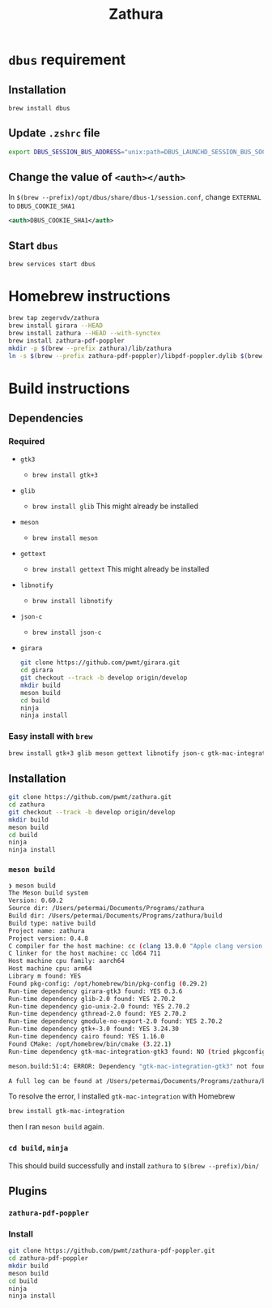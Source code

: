#+title: Zathura

* =dbus= requirement
** Installation
=brew install dbus=
** Update =.zshrc= file
#+begin_src sh
export DBUS_SESSION_BUS_ADDRESS="unix:path=DBUS_LAUNCHD_SESSION_BUS_SOCKET"
#+end_src
** Change the value of =<auth></auth>=
In =$(brew --prefix)/opt/dbus/share/dbus-1/session.conf=, change =EXTERNAL= to =DBUS_COOKIE_SHA1=

#+begin_src xml
<auth>DBUS_COOKIE_SHA1</auth>
#+end_src
** Start =dbus=
=brew services start dbus=
* Homebrew instructions

#+begin_src bash
brew tap zegervdv/zathura
brew install girara --HEAD
brew install zathura --HEAD --with-synctex
brew install zathura-pdf-poppler
mkdir -p $(brew --prefix zathura)/lib/zathura
ln -s $(brew --prefix zathura-pdf-poppler)/libpdf-poppler.dylib $(brew --prefix zathura)/lib/zathura/libpdf-poppler.dylib
#+end_src

* Build instructions
** Dependencies
*** Required
- =gtk3=
  - =brew install gtk+3=
- =glib=
  - =brew install glib=
    This might already be installed
- =meson=
  - =brew install meson=

- =gettext=
  - =brew install gettext=
    This might already be installed

- =libnotify=
  - =brew install libnotify=

- =json-c=
  - =brew install json-c=
- =girara=

  #+begin_src bash
git clone https://github.com/pwmt/girara.git
cd girara
git checkout --track -b develop origin/develop
mkdir build
meson build
cd build
ninja
ninja install
  #+end_src
*** Easy install with =brew=
#+begin_src bash
brew install gtk+3 glib meson gettext libnotify json-c gtk-mac-integration
#+end_src
** Installation
#+begin_src bash
git clone https://github.com/pwmt/zathura.git
cd zathura
git checkout --track -b develop origin/develop
mkdir build
meson build
cd build
ninja
ninja install
#+end_src

*** =meson build=

#+begin_src bash
❯ meson build
The Meson build system
Version: 0.60.2
Source dir: /Users/petermai/Documents/Programs/zathura
Build dir: /Users/petermai/Documents/Programs/zathura/build
Build type: native build
Project name: zathura
Project version: 0.4.8
C compiler for the host machine: cc (clang 13.0.0 "Apple clang version 13.0.0 (clang-1300.0.29.30)")
C linker for the host machine: cc ld64 711
Host machine cpu family: aarch64
Host machine cpu: arm64
Library m found: YES
Found pkg-config: /opt/homebrew/bin/pkg-config (0.29.2)
Run-time dependency girara-gtk3 found: YES 0.3.6
Run-time dependency glib-2.0 found: YES 2.70.2
Run-time dependency gio-unix-2.0 found: YES 2.70.2
Run-time dependency gthread-2.0 found: YES 2.70.2
Run-time dependency gmodule-no-export-2.0 found: YES 2.70.2
Run-time dependency gtk+-3.0 found: YES 3.24.30
Run-time dependency cairo found: YES 1.16.0
Found CMake: /opt/homebrew/bin/cmake (3.22.1)
Run-time dependency gtk-mac-integration-gtk3 found: NO (tried pkgconfig, framework and cmake)

meson.build:51:4: ERROR: Dependency "gtk-mac-integration-gtk3" not found, tried pkgconfig, framework and cmake

A full log can be found at /Users/petermai/Documents/Programs/zathura/build/meson-logs/meson-log.txt
#+end_src

To resolve the error, I installed =gtk-mac-integration= with Homebrew
#+begin_src bash
brew install gtk-mac-integration
#+end_src

then I ran =meson build= again.

*** =cd build=, =ninja=
This should build successfully and install =zathura= to =$(brew --prefix)/bin/=
** Plugins
*** =zathura-pdf-poppler=
*** Install
#+begin_src bash
git clone https://github.com/pwmt/zathura-pdf-poppler.git
cd zathura-pdf-poppler
mkdir build
meson build
cd build
ninja
ninja install
#+end_src

